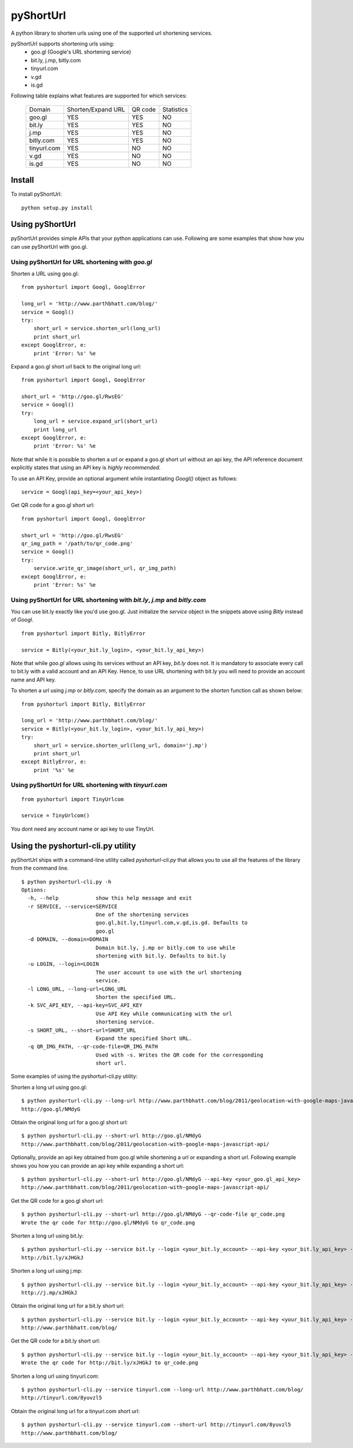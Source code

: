 
===========
pyShortUrl
===========

.. image::  https://secure.travis-ci.org/parthrbhatt/pyShortUrl.png

A python library to shorten urls using one of the supported url shortening
services.

pyShortUrl supports shortening urls using:
  - goo.gl (Google's URL shortening service)
  - bit.ly, j.mp, bitly.com
  - tinyurl.com
  - v.gd
  - is.gd

Following table explains what features are supported for which services:

  +--------------+----------------------+-----------+-------------+
  | Domain       |  Shorten/Expand URL  |  QR code  | Statistics  |
  +--------------+----------------------+-----------+-------------+
  | goo.gl       |        YES           |   YES     |    NO       |
  +--------------+----------------------+-----------+-------------+
  | bit.ly       |        YES           |   YES     |    NO       |
  +--------------+----------------------+-----------+-------------+
  | j.mp         |        YES           |   YES     |    NO       |
  +--------------+----------------------+-----------+-------------+
  | bitly.com    |        YES           |   YES     |    NO       |
  +--------------+----------------------+-----------+-------------+
  | tinyurl.com  |        YES           |   NO      |    NO       |
  +--------------+----------------------+-----------+-------------+
  | v.gd         |        YES           |   NO      |    NO       |
  +--------------+----------------------+-----------+-------------+
  | is.gd        |        YES           |   NO      |    NO       |
  +--------------+----------------------+-----------+-------------+


Install
=======

To install pyShortUrl:

::

  python setup.py install


Using pyShortUrl
================

pyShortUrl provides simple APIs that your python applications can use. Following
are some examples that show how you can use pyShortUrl with goo.gl.

Using pyShortUrl for URL shortening with *goo.gl*
-------------------------------------------------

Shorten a URL using goo.gl:

::

    from pyshorturl import Googl, GooglError

    long_url = 'http://www.parthbhatt.com/blog/'
    service = Googl()
    try:
        short_url = service.shorten_url(long_url)
        print short_url
    except GooglError, e:
        print 'Error: %s' %e


Expand a goo.gl short url back to the original long url:

::

    from pyshorturl import Googl, GooglError

    short_url = 'http://goo.gl/RwsEG'
    service = Googl()
    try:
        long_url = service.expand_url(short_url)
        print long_url
    except GooglError, e:
        print 'Error: %s' %e


Note that while it is possible to shorten a url or expand a goo.gl short url
without an api key, the API reference document explicitly states that using an
API key is *highly recommended*.

To use an API Key, provide an optional argument while instantiating `Googl()`
object as follows:

::

    service = Googl(api_key=<your_api_key>)


Get QR code for a goo.gl short url:

::

    from pyshorturl import Googl, GooglError

    short_url = 'http://goo.gl/RwsEG'
    qr_img_path = '/path/to/qr_code.png'
    service = Googl()
    try:
        service.write_qr_image(short_url, qr_img_path)
    except GooglError, e:
        print 'Error: %s' %e


Using pyShortUrl for URL shortening with *bit.ly*, *j.mp* and *bitly.com*
-------------------------------------------------------------------------

You can use bit.ly exactly like you'd use goo.gl. Just initialize the *service*
object in the snippets above using *Bitly* instead of *Googl*.

::

    from pyshorturl import Bitly, BitlyError

    service = Bitly(<your_bit.ly_login>, <your_bit.ly_api_key>)


Note that while *goo.gl* allows using its services without an API key, *bit.ly*
does not. It is mandatory to associate every call to bit.ly with a valid
account and an API Key. Hence, to use URL shortening with bit.ly you will need
to provide an account name and API key.

To shorten a url using *j.mp* or *bitly.com*, specify the domain as an argument
to the `shorten` function call as shown below:

::

    from pyshorturl import Bitly, BitlyError

    long_url = 'http://www.parthbhatt.com/blog/'
    service = Bitly(<your_bit.ly_login>, <your_bit.ly_api_key>)
    try:
        short_url = service.shorten_url(long_url, domain='j.mp')
        print short_url
    except BitlyError, e:
        print '%s' %e

Using pyShortUrl for URL shortening with *tinyurl.com*
------------------------------------------------------

::

    from pyshorturl import TinyUrlcom
    
    service = TinyUrlcom()

You dont need any account name or api key to use TinyUrl.


Using the pyshorturl-cli.py utility
===================================

pyShortUrl ships with a command-line utility called `pyshorturl-cli.py` that
allows you to use all the features of the library from the command line.

::

    $ python pyshorturl-cli.py -h
    Options:
      -h, --help            show this help message and exit
      -r SERVICE, --service=SERVICE
                            One of the shortening services
                            goo.gl,bit.ly,tinyurl.com,v.gd,is.gd. Defaults to
                            goo.gl
      -d DOMAIN, --domain=DOMAIN
                            Domain bit.ly, j.mp or bitly.com to use while
                            shortening with bit.ly. Defaults to bit.ly
      -u LOGIN, --login=LOGIN
                            The user account to use with the url shortening
                            service.
      -l LONG_URL, --long-url=LONG_URL
                            Shorten the specified URL.
      -k SVC_API_KEY, --api-key=SVC_API_KEY
                            Use API Key while communicating with the url
                            shortening service.
      -s SHORT_URL, --short-url=SHORT_URL
                            Expand the specified Short URL.
      -q QR_IMG_PATH, --qr-code-file=QR_IMG_PATH
                            Used with -s. Writes the QR code for the corresponding
                            short url.


Some examples of using the pyshorturl-cli.py utility:

Shorten a long url using goo.gl:

::

    $ python pyshorturl-cli.py --long-url http://www.parthbhatt.com/blog/2011/geolocation-with-google-maps-javascript-api/
    http://goo.gl/NMdyG

Obtain the original long url for a goo.gl short url:

::

    $ python pyshorturl-cli.py --short-url http://goo.gl/NMdyG
    http://www.parthbhatt.com/blog/2011/geolocation-with-google-maps-javascript-api/

Optionally, provide an api key obtained from goo.gl while shortening a url or
expanding a short url. Following example shows you how you can provide an api
key while expanding a short url:

::

    $ python pyshorturl-cli.py --short-url http://goo.gl/NMdyG --api-key <your_goo.gl_api_key>
    http://www.parthbhatt.com/blog/2011/geolocation-with-google-maps-javascript-api/

Get the QR code for a goo.gl short url:

::

    $ python pyshorturl-cli.py --short-url http://goo.gl/NMdyG --qr-code-file qr_code.png
    Wrote the qr code for http://goo.gl/NMdyG to qr_code.png

Shorten a long url using bit.ly:

::

    $ python pyshorturl-cli.py --service bit.ly --login <your_bit.ly_account> --api-key <your_bit.ly_api_key> -l http://www.parthbhatt.com/blog/
    http://bit.ly/xJHGkJ

Shorten a long url using j.mp:

::

    $ python pyshorturl-cli.py --service bit.ly --login <your_bit.ly_account> --api-key <your_bit.ly_api_key> --domain j.mp -l http://www.parthbhatt.com/blog/
    http://j.mp/xJHGkJ

Obtain the original long url for a bit.ly short url:

::

    $ python pyshorturl-cli.py --service bit.ly --login <your_bit.ly_account> --api-key <your_bit.ly_api_key> -s http://bit.ly/xJHGkJ
    http://www.parthbhatt.com/blog/

Get the QR code for a bit.ly short url:

::

    $ python pyshorturl-cli.py --service bit.ly --login <your_bit.ly_account> --api-key <your_bit.ly_api_key> --short-url http://bit.ly/xJHGkJ --qr-code-file qr_code.png
    Wrote the qr code for http://bit.ly/xJHGkJ to qr_code.png


Shorten a long url using tinyurl.com:

::

    $ python pyshorturl-cli.py --service tinyurl.com --long-url http://www.parthbhatt.com/blog/
    http://tinyurl.com/8yuvzl5

Obtain the original long url for a tinyurl.com short url:

::

    $ python pyshorturl-cli.py --service tinyurl.com --short-url http://tinyurl.com/8yuvzl5
    http://www.parthbhatt.com/blog/
